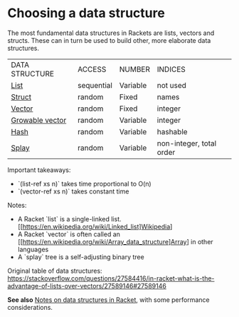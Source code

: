 * Choosing a data structure

The most fundamental data structures in Rackets are lists, vectors and structs.
These can in turn be used to build other, more elaborate data structures.

|DATA STRUCTURE|ACCESS|NUMBER|INDICES|
|[[https://docs.racket-lang.org/guide/pairs.html][List]]|sequential|Variable|not used|
|[[https://docs.racket-lang.org/guide/define-struct.html][Struct]]|random|Fixed|names|
|[[https://docs.racket-lang.org/guide/vectors.html][Vector]]|random|Fixed|integer|
|[[https://docs.racket-lang.org/data/gvector.html][Growable vector]]|random|Variable|integer|
|[[https://docs.racket-lang.org/guide/hash-tables.html][Hash]]|random|Variable|hashable|
|[[https://docs.racket-lang.org/data/Splay_Trees.html][Splay]]|random|Variable|non-integer, total order|

Important takeaways:
  - `(list-ref   xs n)` takes time proportional to O(n) 
  - `(vector-ref xs n)` takes constant time

Notes: 
  - A Racket `list` is a single-linked list. [[https://en.wikipedia.org/wiki/Linked_list]Wikipedia]
  - A Racket `vector` is often called an [[https://en.wikipedia.org/wiki/Array_data_structure]Array] in other languages
  - A `splay` tree is a self-adjusting binary tree

Original table of data structures:
 [[https://stackoverflow.com/questions/27584416/in-racket-what-is-the-advantage-of-lists-over-vectors/27589146#27589146][https://stackoverflow.com/questions/27584416/in-racket-what-is-the-advantage-of-lists-over-vectors/27589146#27589146]]

*See also* [[https://alex-hhh.github.io/2019/02/racket-data-structures.html][Notes on data structures in Racket]], with some performance considerations.